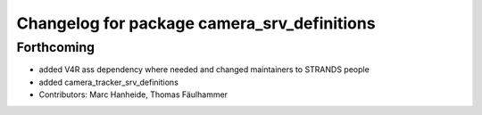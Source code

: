^^^^^^^^^^^^^^^^^^^^^^^^^^^^^^^^^^^^^^^^^^^^
Changelog for package camera_srv_definitions
^^^^^^^^^^^^^^^^^^^^^^^^^^^^^^^^^^^^^^^^^^^^

Forthcoming
-----------
* added V4R ass dependency where needed and changed maintainers to STRANDS people
* added camera_tracker_srv_definitions
* Contributors: Marc Hanheide, Thomas Fäulhammer
